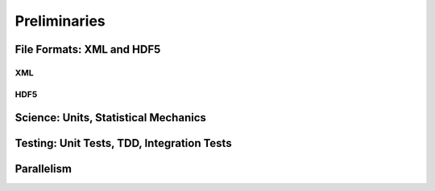 Preliminaries
=============

File Formats: XML and HDF5
--------------------------

XML
````

HDF5
````

Science: Units, Statistical Mechanics
-------------------------------------

Testing: Unit Tests, TDD, Integration Tests
-------------------------------------------

Parallelism
-----------
